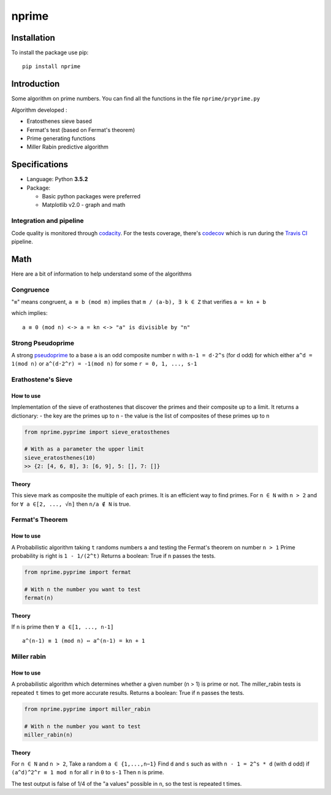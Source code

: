 nprime
======

|Generic badge| |PyPI version| |Build Status| |codecov| |Codacy Badge|

Installation
------------

To install the package use pip:

::

    pip install nprime

Introduction
------------

Some algorithm on prime numbers. You can find all the functions in the
file ``nprime/pryprime.py``

Algorithm developed :

-  Eratosthenes sieve based
-  Fermat's test (based on Fermat's theorem)
-  Prime generating functions
-  Miller Rabin predictive algorithm

Specifications
--------------

-  Language: Python **3.5.2**
-  Package:

   -  Basic python packages were preferred
   -  Matplotlib v2.0 - graph and math

Integration and pipeline
~~~~~~~~~~~~~~~~~~~~~~~~

Code quality is monitored through
`codacity <https://www.codacy.com/app/Sylhare/nprime/dashboard>`__. For
the tests coverage, there's
`codecov <https://codecov.io/gh/Sylhare/nprime>`__ which is run during
the `Travis CI <https://travis-ci.org/Sylhare/nprime>`__ pipeline.

Math
----

Here are a bit of information to help understand some of the algorithms

Congruence
~~~~~~~~~~

"``≡``" means congruent, ``a ≡ b (mod m)`` implies that
``m / (a-b), ∃ k ∈ Z`` that verifies ``a = kn + b``

which implies:

::

    a ≡ 0 (mod n) <-> a = kn <-> "a" is divisible by "n" 

Strong Pseudoprime
~~~~~~~~~~~~~~~~~~

A strong
`pseudoprime <http://mathworld.wolfram.com/StrongPseudoprime.html>`__ to
a base ``a`` is an odd composite number ``n`` with ``n-1 = d·2^s`` (for
d odd) for which either ``a^d = 1(mod n)`` or ``a^(d·2^r) = -1(mod n)``
for some ``r = 0, 1, ..., s-1``

Erathostene's Sieve
~~~~~~~~~~~~~~~~~~~

How to use
^^^^^^^^^^

Implementation of the sieve of erathostenes that discover the primes and
their composite up to a limit. It returns a dictionary: - the key are
the primes up to n - the value is the list of composites of these primes
up to n

.. code:: python

    from nprime.pyprime import sieve_eratosthenes

    # With as a parameter the upper limit
    sieve_eratosthenes(10)
    >> {2: [4, 6, 8], 3: [6, 9], 5: [], 7: []}

Theory
^^^^^^

This sieve mark as composite the multiple of each primes. It is an
efficient way to find primes. For ``n ∈ N`` with ``n > 2`` and for
``∀ a ∈[2, ..., √n]`` then ``n/a ∉ N`` is true.

|Erathostene example|

Fermat's Theorem
~~~~~~~~~~~~~~~~

How to use
^^^^^^^^^^

A Probabilistic algorithm taking ``t`` randoms numbers ``a`` and testing
the Fermat's theorem on number ``n > 1`` Prime probability is right is
``1 - 1/(2^t)`` Returns a boolean: True if ``n`` passes the tests.

.. code:: python

    from nprime.pyprime import fermat

    # With n the number you want to test
    fermat(n)

Theory
^^^^^^

If ``n`` is prime then ``∀ a ∈[1, ..., n-1]``

::

        a^(n-1) ≡ 1 (mod n) ⇔ a^(n-1) = kn + 1

Miller rabin
~~~~~~~~~~~~

How to use
^^^^^^^^^^

A probabilistic algorithm which determines whether a given number (n >
1) is prime or not. The miller\_rabin tests is repeated ``t`` times to
get more accurate results. Returns a boolean: True if ``n`` passes the
tests.

.. code:: python

    from nprime.pyprime import miller_rabin

    # With n the number you want to test
    miller_rabin(n)

Theory
^^^^^^

For ``n ∈ N`` and ``n > 2``, Take a random ``a ∈ {1,...,n−1}`` Find
``d`` and ``s`` such as with ``n - 1 = 2^s * d`` (with d odd) if
``(a^d)^2^r ≡ 1 mod n`` for all ``r`` in ``0`` to ``s-1`` Then ``n`` is
prime.

The test output is false of 1/4 of the "a values" possible in ``n``, so
the test is repeated t times.

.. |Generic badge| image:: https://img.shields.io/badge/github-nprime-blue.svg
   :target: https://github.com/sylhare/nprime
.. |PyPI version| image:: https://badge.fury.io/py/nprime.svg
   :target: https://badge.fury.io/py/nprime
.. |Build Status| image:: https://travis-ci.org/sylhare/nprime.svg?branch=master
   :target: https://travis-ci.org/sylhare/nprime
.. |codecov| image:: https://codecov.io/gh/sylhare/nprime/branch/master/graph/badge.svg
   :target: https://codecov.io/gh/sylhare/nprime
.. |Codacy Badge| image:: https://api.codacy.com/project/badge/Grade/3f1889b9069645faa6ec38cb4b117b1d
   :target: https://www.codacy.com/app/sylhare/nprime?utm_source=github.com&utm_medium=referral&utm_content=sylhare/nprime&utm_campaign=Badge_Grade
.. |Erathostene example| image:: https://upload.wikimedia.org/wikipedia/commons/b/b9/Sieve_of_Eratosthenes_animation.gif
   :target: https://en.wikipedia.org/wiki/Sieve_of_Eratosthenes



